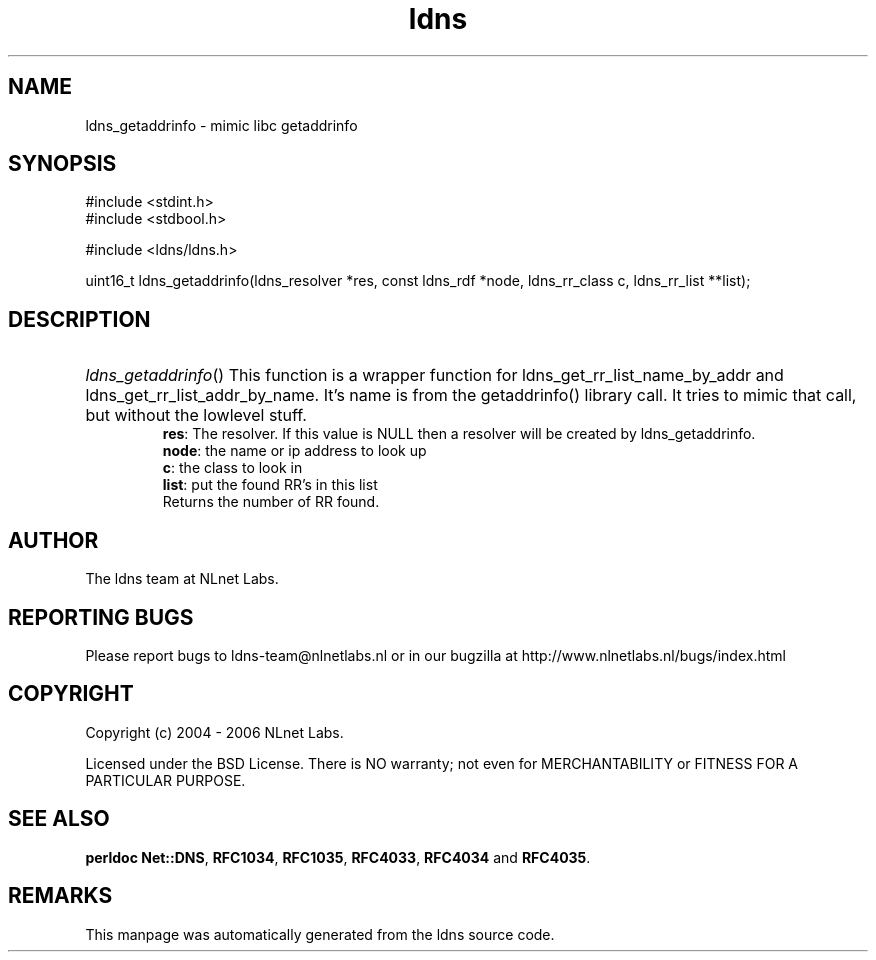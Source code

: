 .ad l
.TH ldns 3 "30 May 2006"
.SH NAME
ldns_getaddrinfo \- mimic libc getaddrinfo

.SH SYNOPSIS
#include <stdint.h>
.br
#include <stdbool.h>
.br
.PP
#include <ldns/ldns.h>
.PP
uint16_t ldns_getaddrinfo(ldns_resolver *res, const ldns_rdf *node, ldns_rr_class c, ldns_rr_list **list);
.PP

.SH DESCRIPTION
.HP
\fIldns_getaddrinfo\fR()
This function is a wrapper function for ldns_get_rr_list_name_by_addr
and ldns_get_rr_list_addr_by_name. It's name is from the getaddrinfo() 
library call. It tries to mimic that call, but without the lowlevel
stuff.
\.br
\fBres\fR: The resolver. If this value is \%NULL then a resolver will
be created by ldns_getaddrinfo.
\.br
\fBnode\fR: the name or ip address to look up
\.br
\fBc\fR: the class to look in
\.br
\fBlist\fR: put the found \%RR's in this list
\.br
Returns the number of \%RR found.
.PP
.SH AUTHOR
The ldns team at NLnet Labs.

.SH REPORTING BUGS
Please report bugs to ldns-team@nlnetlabs.nl or in 
our bugzilla at
http://www.nlnetlabs.nl/bugs/index.html

.SH COPYRIGHT
Copyright (c) 2004 - 2006 NLnet Labs.
.PP
Licensed under the BSD License. There is NO warranty; not even for
MERCHANTABILITY or
FITNESS FOR A PARTICULAR PURPOSE.
.SH SEE ALSO
\fBperldoc Net::DNS\fR, \fBRFC1034\fR,
\fBRFC1035\fR, \fBRFC4033\fR, \fBRFC4034\fR and \fBRFC4035\fR.
.SH REMARKS
This manpage was automatically generated from the ldns source code.

